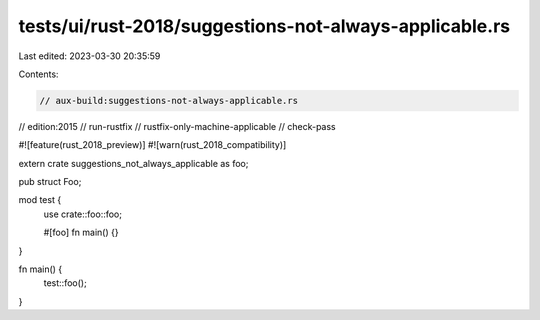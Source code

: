 tests/ui/rust-2018/suggestions-not-always-applicable.rs
=======================================================

Last edited: 2023-03-30 20:35:59

Contents:

.. code-block:: rs

    // aux-build:suggestions-not-always-applicable.rs
// edition:2015
// run-rustfix
// rustfix-only-machine-applicable
// check-pass

#![feature(rust_2018_preview)]
#![warn(rust_2018_compatibility)]

extern crate suggestions_not_always_applicable as foo;

pub struct Foo;

mod test {
    use crate::foo::foo;

    #[foo]
    fn main() {}
}

fn main() {
    test::foo();
}


